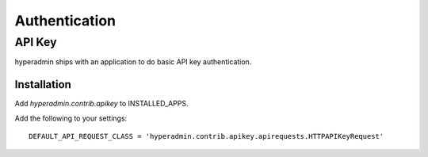 .. _authentication:

==============
Authentication
==============


API Key
=======

hyperadmin ships with an application to do basic API key authentication.

------------
Installation
------------

Add `hyperadmin.contrib.apikey` to INSTALLED_APPS.

Add the following to your settings::

    DEFAULT_API_REQUEST_CLASS = 'hyperadmin.contrib.apikey.apirequests.HTTPAPIKeyRequest'


